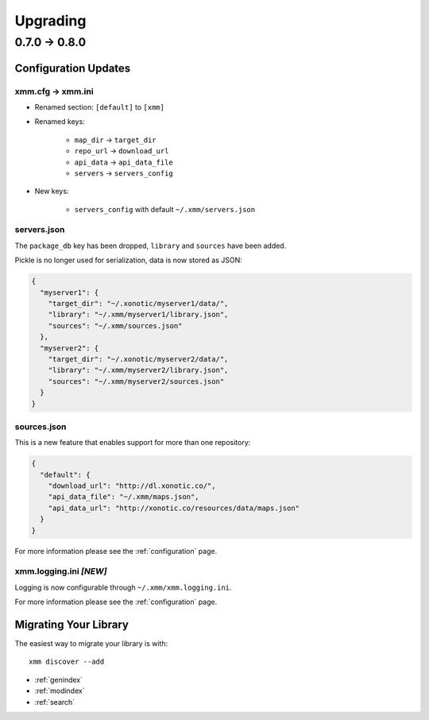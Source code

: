 Upgrading
=========

0.7.0 -> 0.8.0
--------------

Configuration Updates
^^^^^^^^^^^^^^^^^^^^^

xmm.cfg -> xmm.ini
""""""""""""""""""

* Renamed section: ``[default]`` to ``[xmm]``

* Renamed keys:

    * ``map_dir`` -> ``target_dir``
    * ``repo_url`` -> ``download_url``
    * ``api_data`` -> ``api_data_file``
    * ``servers`` -> ``servers_config``

* New keys:

    * ``servers_config`` with default ``~/.xmm/servers.json``

servers.json
""""""""""""

The ``package_db`` key has been dropped, ``library`` and ``sources`` have been added.

Pickle is no longer used for serialization, data is now stored as JSON:

.. code-block:: json

    {
      "myserver1": {
        "target_dir": "~/.xonotic/myserver1/data/",
        "library": "~/.xmm/myserver1/library.json",
        "sources": "~/.xmm/sources.json"
      },
      "myserver2": {
        "target_dir": "~/.xonotic/myserver2/data/",
        "library": "~/.xmm/myserver2/library.json",
        "sources": "~/.xmm/myserver2/sources.json"
      }
    }


sources.json
""""""""""""

This is a new feature that enables support for more than one repository:

.. code-block:: json

    {
      "default": {
        "download_url": "http://dl.xonotic.co/",
        "api_data_file": "~/.xmm/maps.json",
        "api_data_url": "http://xonotic.co/resources/data/maps.json"
      }
    }

For more information please see the :ref:`configuration` page.

xmm.logging.ini *[NEW]*
"""""""""""""""""""""""

Logging is now configurable through ``~/.xmm/xmm.logging.ini``.

For more information please see the :ref:`configuration` page.

Migrating Your Library
^^^^^^^^^^^^^^^^^^^^^^

The easiest way to migrate your library is with::

    xmm discover --add

* :ref:`genindex`
* :ref:`modindex`
* :ref:`search`
